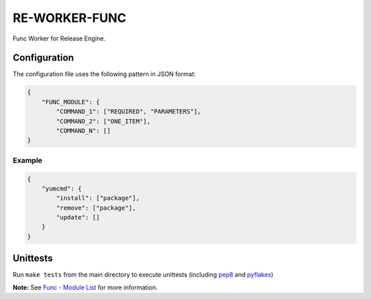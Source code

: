 RE-WORKER-FUNC
--------------
Func Worker for Release Engine.

.. todo::
   Explain better what this is used for.

Configuration
~~~~~~~~~~~~~
The configuration file uses the following pattern in JSON format:

.. code-block:: json

   {
       "FUNC_MODULE": {
           "COMMAND_1": ["REQUIRED", "PARAMETERS"],
           "COMMAND_2": ["ONE_ITEM"],
           "COMMAND_N": []
   }

Example
```````
.. code-block:: json

   {
       "yumcmd": {
           "install": ["package"],
           "remove": ["package"],
           "update": []
       }
   }

Unittests
~~~~~~~~~
Run ``make tests`` from the main directory to execute unittests (including `pep8 <https://pypi.python.org/pypi/pep8>`_ and `pyflakes <https://pypi.python.org/pypi/pyflakes>`_)


**Note:** See
`Func - Module List <https://fedorahosted.org/func/wiki/ModulesList>`_ for more information.
